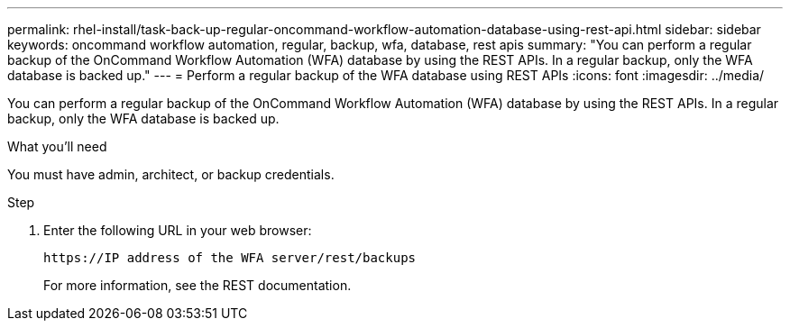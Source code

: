 ---
permalink: rhel-install/task-back-up-regular-oncommand-workflow-automation-database-using-rest-api.html
sidebar: sidebar
keywords: oncommand workflow automation, regular, backup, wfa, database, rest apis
summary: "You can perform a regular backup of the OnCommand Workflow Automation (WFA) database by using the REST APIs. In a regular backup, only the WFA database is backed up."
---
= Perform a regular backup of the WFA database using REST APIs
:icons: font
:imagesdir: ../media/

[.lead]
You can perform a regular backup of the OnCommand Workflow Automation (WFA) database by using the REST APIs. In a regular backup, only the WFA database is backed up.

.What you'll need

You must have admin, architect, or backup credentials.

.Step
. Enter the following URL in your web browser:
+
`+https://IP address of the WFA server/rest/backups+`
+
For more information, see the REST documentation.
